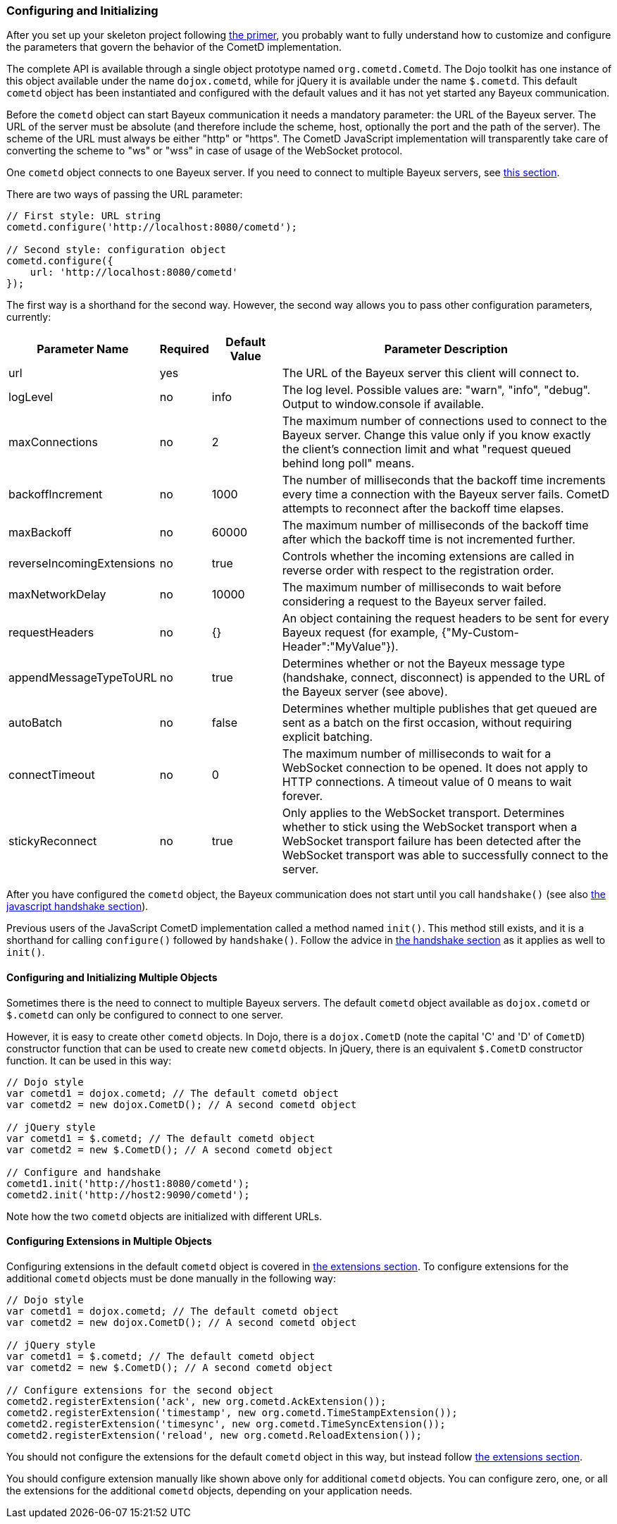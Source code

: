 
[[_javascript_configure]]
=== Configuring and Initializing

After you set up your skeleton project following <<_primer,the primer>>, you
probably want to fully understand how to customize and configure the parameters
that govern the behavior of the CometD implementation.

The complete API is available through a single object prototype named `org.cometd.Cometd`.
The Dojo toolkit has one instance of this object available under the name
`dojox.cometd`, while for jQuery it is available under the name `$.cometd`.
This default `cometd` object has been instantiated and configured with the
default values and it has not yet started any Bayeux communication.

Before the `cometd` object can start Bayeux communication it needs a mandatory
parameter: the URL of the Bayeux server.
The URL of the server must be absolute (and therefore include the scheme, host,
optionally the port and the path of the server). The scheme of the URL must
always be either "http" or "https". The CometD JavaScript implementation will
transparently take care of converting the scheme to "ws" or "wss" in case of
usage of the WebSocket protocol.

One `cometd` object connects to one Bayeux server.
If you need to connect to multiple Bayeux servers, see
<<_javascript_configure_multiple_objects,this section>>.

There are two ways of passing the URL parameter: 

====
[source,javascript]
----
// First style: URL string
cometd.configure('http://localhost:8080/cometd');

// Second style: configuration object
cometd.configure({
    url: 'http://localhost:8080/cometd'
});
----
====

The first way is a shorthand for the second way.
However, the second way allows you to pass other configuration parameters, currently: 

[cols="^3,^1,^2,<10"]
|===
| Parameter Name | Required | Default Value | Parameter Description

| url
| yes
|
| The URL of the Bayeux server this client will connect to.

| logLevel
| no
| info
| The log level. Possible values are: "warn", "info", "debug". Output to window.console if available.

| maxConnections
| no
| 2
| The maximum number of connections used to connect to the Bayeux server.
  Change this value only if you know exactly the client's connection limit
  and what "request queued behind long poll" means.

| backoffIncrement
| no
| 1000
| The number of milliseconds that the backoff time increments every time a
  connection with the Bayeux server fails. CometD attempts to reconnect after
  the backoff time elapses.

| maxBackoff
| no
| 60000
| The maximum number of milliseconds of the backoff time after which the
  backoff time is not incremented further.

| reverseIncomingExtensions
| no
| true
| Controls whether the incoming extensions are called in reverse order with respect to the registration order.

| maxNetworkDelay
| no
| 10000
| The maximum number of milliseconds to wait before considering a request to the Bayeux server failed.

| requestHeaders
| no
| {}
| An object containing the request headers to be sent for every
  Bayeux request (for example, {"My-Custom-Header":"MyValue"}).
  
| appendMessageTypeToURL
| no
| true
| Determines whether or not the Bayeux message type (handshake, connect, disconnect)
  is appended to the URL of the Bayeux server (see above).

| autoBatch
| no
| false
| Determines whether multiple publishes that get queued are sent as a batch
  on the first occasion, without requiring explicit batching.

| connectTimeout
| no
| 0
| The maximum number of milliseconds to wait for a WebSocket connection to be opened.
  It does not apply to HTTP connections. A timeout value of 0 means to wait forever.

| stickyReconnect
| no
| true
| Only applies to the WebSocket transport. Determines whether to stick
  using the WebSocket transport when a WebSocket transport failure has
  been detected after the WebSocket transport was able to successfully
  connect to the server.
|===

After you have configured the `cometd` object, the Bayeux communication does
not start until you call `handshake()` (see also <<_javascript_handshake,the javascript handshake section>>).

Previous users of the JavaScript CometD implementation called a method named `init()`.
This method still exists, and it is a shorthand for calling `configure()` followed by `handshake()`.
Follow the advice in <<_javascript_handshake,the handshake section>> as it applies as well to `init()`.

[[_javascript_configure_multiple_objects]]
==== Configuring and Initializing Multiple Objects

Sometimes there is the need to connect to multiple Bayeux servers.
The default `cometd` object available as `dojox.cometd` or `$.cometd`
can only be configured to connect to one server.

However, it is easy to create other `cometd` objects.
In Dojo, there is a `dojox.CometD` (note the capital 'C' and 'D' of `CometD`)
constructor function that can be used to create new `cometd` objects.
In jQuery, there is an equivalent `$.CometD` constructor function.
It can be used in this way: 

====
[source,javascript]
----
// Dojo style
var cometd1 = dojox.cometd; // The default cometd object
var cometd2 = new dojox.CometD(); // A second cometd object

// jQuery style
var cometd1 = $.cometd; // The default cometd object
var cometd2 = new $.CometD(); // A second cometd object

// Configure and handshake
cometd1.init('http://host1:8080/cometd');
cometd2.init('http://host2:9090/cometd');
----
====

Note how the two `cometd` objects are initialized with different URLs.

==== Configuring Extensions in Multiple Objects

Configuring extensions in the default `cometd` object is covered in
<<_extensions,the extensions section>>.
To configure extensions for the additional `cometd` objects must be
done manually in the following way:

====
[source,javascript]
----
// Dojo style
var cometd1 = dojox.cometd; // The default cometd object
var cometd2 = new dojox.CometD(); // A second cometd object

// jQuery style
var cometd1 = $.cometd; // The default cometd object
var cometd2 = new $.CometD(); // A second cometd object

// Configure extensions for the second object
cometd2.registerExtension('ack', new org.cometd.AckExtension());
cometd2.registerExtension('timestamp', new org.cometd.TimeStampExtension());
cometd2.registerExtension('timesync', new org.cometd.TimeSyncExtension());
cometd2.registerExtension('reload', new org.cometd.ReloadExtension());
----
====

You should not configure the extensions for the default `cometd` object in
this way, but instead follow <<_extensions,the extensions section>>.

You should configure extension manually like shown above only for additional
`cometd` objects.
You can configure zero, one, or all the extensions for the additional `cometd`
objects, depending on your application needs.

